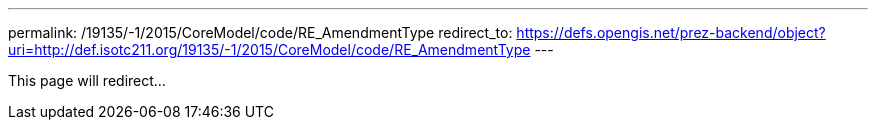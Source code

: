 ---
permalink: /19135/-1/2015/CoreModel/code/RE_AmendmentType
redirect_to: https://defs.opengis.net/prez-backend/object?uri=http://def.isotc211.org/19135/-1/2015/CoreModel/code/RE_AmendmentType
---

This page will redirect...
